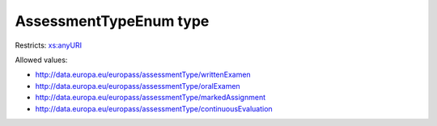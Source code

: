 .. _assessmenttypeenum-type:

AssessmentTypeEnum type
=======================



Restricts: `xs:anyURI <https://www.w3.org/TR/xmlschema11-2/#anyURI>`_

Allowed values:

- `http://data.europa.eu/europass/assessmentType/writtenExamen <http://data.europa.eu/europass/assessmentType/writtenExamen>`_
- `http://data.europa.eu/europass/assessmentType/oralExamen <http://data.europa.eu/europass/assessmentType/oralExamen>`_
- `http://data.europa.eu/europass/assessmentType/markedAssignment <http://data.europa.eu/europass/assessmentType/markedAssignment>`_
- `http://data.europa.eu/europass/assessmentType/continuousEvaluation <http://data.europa.eu/europass/assessmentType/continuousEvaluation>`_

